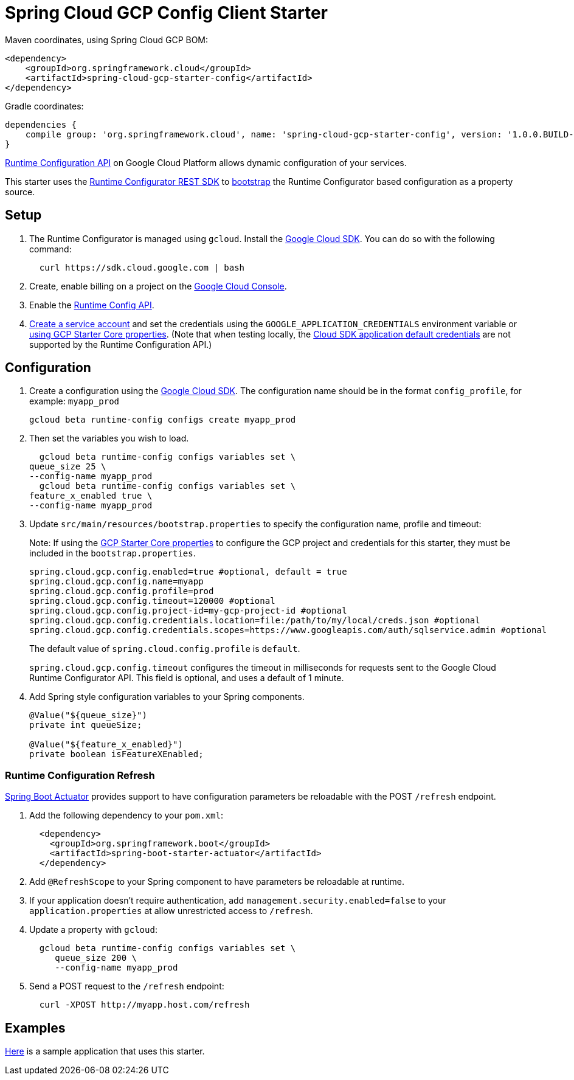 = Spring Cloud GCP Config Client Starter


Maven coordinates, using Spring Cloud GCP BOM:

[source,xml]
----
<dependency>
    <groupId>org.springframework.cloud</groupId>
    <artifactId>spring-cloud-gcp-starter-config</artifactId>
</dependency>
----

Gradle coordinates:


[source]
----
dependencies {
    compile group: 'org.springframework.cloud', name: 'spring-cloud-gcp-starter-config', version: '1.0.0.BUILD-SNAPSHOT'
}
----

https://cloud.google.com/deployment-manager/runtime-configurator/[Runtime
Configuration API] on Google Cloud Platform allows dynamic configuration
of your services.

This starter uses the
https://cloud.google.com/deployment-manager/runtime-configurator/reference/rest/[Runtime
Configurator REST SDK] to
http://projects.spring.io/spring-cloud/spring-cloud.html#customizing-bootstrap-property-sources[bootstrap]
 the Runtime Configurator based configuration as a property source.

== Setup

1.  The Runtime Configurator is managed using `gcloud`.
Install the https://cloud.google.com/sdk/[Google Cloud SDK]. You can
do so with the following command:
+
....
  curl https://sdk.cloud.google.com | bash
....
2.  Create, enable billing on a project on the
https://console.cloud.google.com[Google Cloud Console].
3.  Enable the
https://console.cloud.google.com/apis/api/runtimeconfig.googleapis.com/overview[Runtime
Config API].
4.  https://cloud.google.com/docs/authentication/getting-started#creating_the_service_account[Create a service account] and
set the credentials using the `GOOGLE_APPLICATION_CREDENTIALS` environment variable or
link:../../spring-cloud-gcp-starters/spring-cloud-gcp-starter-core/README.adoc[using GCP Starter Core properties]. (Note that when testing locally, the https://cloud.google.com/sdk/gcloud/reference/beta/auth/application-default/login[Cloud SDK application default credentials] are not supported by the Runtime Configuration API.)

== Configuration

1.  Create a configuration using the
https://cloud.google.com/sdk/[Google Cloud SDK]. The configuration name
should be in the format `config_profile`, for example: `myapp_prod`
+
....
gcloud beta runtime-config configs create myapp_prod
....
2. Then set the variables you wish to load.
+
....
  gcloud beta runtime-config configs variables set \
queue_size 25 \
--config-name myapp_prod
  gcloud beta runtime-config configs variables set \
feature_x_enabled true \
--config-name myapp_prod
....
3.  Update `src/main/resources/bootstrap.properties` to specify the configuration name, profile and timeout:
+
Note: If using the
link:../../spring-cloud-gcp-starters/spring-cloud-gcp-starter-core/README.adoc[GCP Starter Core properties]
to configure the GCP project and credentials for this starter, they must be included
in the `bootstrap.properties`.
+
....
spring.cloud.gcp.config.enabled=true #optional, default = true
spring.cloud.gcp.config.name=myapp
spring.cloud.gcp.config.profile=prod
spring.cloud.gcp.config.timeout=120000 #optional
spring.cloud.gcp.config.project-id=my-gcp-project-id #optional
spring.cloud.gcp.config.credentials.location=file:/path/to/my/local/creds.json #optional
spring.cloud.gcp.config.credentials.scopes=https://www.googleapis.com/auth/sqlservice.admin #optional
....
+
The  default value of `spring.cloud.config.profile` is `default`.
+
`spring.cloud.gcp.config.timeout` configures the timeout in milliseconds for requests sent to the
Google Cloud Runtime Configurator API. This field is optional, and uses a default of 1 minute.
4.  Add Spring style configuration variables to your Spring components.
+
....
@Value("${queue_size}")
private int queueSize;

@Value("${feature_x_enabled}")
private boolean isFeatureXEnabled;
....

=== Runtime Configuration Refresh
http://cloud.spring.io/spring-cloud-static/docs/1.0.x/spring-cloud.html#_endpoints[Spring
Boot Actuator] provides support to have configuration parameters be
reloadable with the POST `/refresh` endpoint.

1.  Add the following dependency to your `pom.xml`:
+
....
  <dependency>
    <groupId>org.springframework.boot</groupId>
    <artifactId>spring-boot-starter-actuator</artifactId>
  </dependency>
....
2.  Add `@RefreshScope` to your Spring component to have parameters
be reloadable at runtime.
3. If your application doesn't require authentication, add `management.security.enabled=false`
to your `application.properties` at allow unrestricted access to `/refresh`.
4.  Update a property with `gcloud`:
+
....
  gcloud beta runtime-config configs variables set \
     queue_size 200 \
     --config-name myapp_prod
....
5.  Send a POST request to the `/refresh` endpoint:
+
....
  curl -XPOST http://myapp.host.com/refresh
....


== Examples
link:../../spring-cloud-gcp-examples/spring-cloud-gcp-config-example[Here]
is a sample application that uses this starter.
